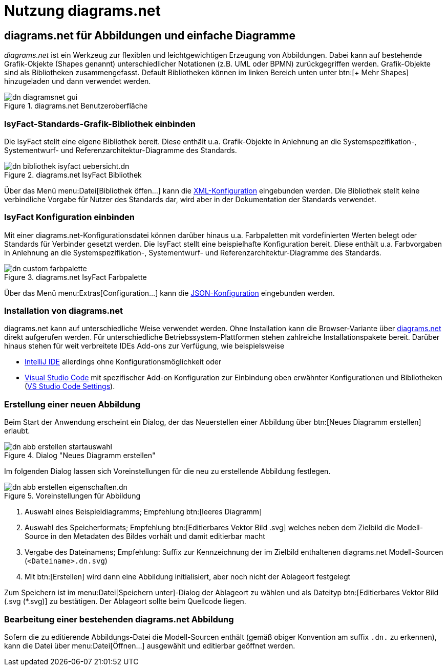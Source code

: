 = Nutzung diagrams.net

// tag::inhalt[]
[[diagrams-net-fuer-abbildungen-und-einfache-diagramme]]
== diagrams.net für Abbildungen und einfache Diagramme
_diagrams.net_ ist ein Werkzeug zur flexiblen und leichtgewichtigen Erzeugung von Abbildungen. 
Dabei kann auf bestehende Grafik-Okjekte (Shapes genannt) unterschiedlicher Notationen (z.B. UML oder BPMN) zurückgegriffen werden.  
Grafik-Objekte sind als Bibliotheken zusammengefasst.
Default Bibliotheken können im linken Bereich unten unter btn:[+ Mehr Shapes] hinzugeladen und dann verwendet werden.
 
[[image-dn-diagramsnet-gui]]	 
.diagrams.net Benutzeroberfläche
image::diagramsnet/dn-diagramsnet-gui.png[align="center"]

[[IsyFact-Standards-Grafik-Bibliothek-einbinden]]
=== IsyFact-Standards-Grafik-Bibliothek einbinden
Die IsyFact stellt eine eigene Bibliothek bereit. 
Diese enthält u.a. Grafik-Objekte in Anlehnung an die Systemspezifikation-, Systementwurf- und Referenzarchitektur-Diagramme des Standards.

[[image-dn-bibliothek-isyfact-uebersicht]]	 
.diagrams.net IsyFact Bibliothek
image::diagramsnet/dn-bibliothek-isyfact-uebersicht.dn.svg[align="center"]

Über das Menü menu:Datei[Bibliothek öffen...] kann die xref:attachment$IsyFact.drawiolib.xml[XML-Konfiguration] eingebunden werden.
Die Bibliothek stellt keine verbindliche Vorgabe für Nutzer des Standards dar, wird aber in der Dokumentation der Standards verwendet.

[[IsyFact-Konfiguration-einbinden]]
=== IsyFact Konfiguration einbinden
Mit einer diagrams.net-Konfigurationsdatei können darüber hinaus u.a. Farbpaletten mit vordefinierten Werten belegt oder Standards für Verbinder gesetzt werden. 
Die IsyFact stellt eine beispielhafte Konfiguration bereit. 
Diese enthält u.a. Farbvorgaben in Anlehnung an die Systemspezifikation-, Systementwurf- und Referenzarchitektur-Diagramme des Standards.

[[image-dn-custom-farbpalette]]	 
.diagrams.net IsyFact Farbpalette
image::diagramsnet/dn-custom-farbpalette.png[align="center"]

Über das Menü menu:Extras[Configuration...] kann die xref:attachment$diagrams_net_standalone_configuration.json[JSON-Konfiguration] eingebunden werden.

[[Installation-diagrams.net]]
=== Installation von diagrams.net
diagrams.net kann auf unterschiedliche Weise verwendet werden. 
Ohne Installation kann die Browser-Variante über xref:glossary:literaturextern:inhalt.adoc#litextern-diagrams.net[diagrams.net] direkt aufgerufen werden.
Für unterschiedliche Betriebssystem-Plattformen stehen zahlreiche Installationspakete bereit. 
Darüber hinaus stehen für weit verbreitete IDEs Add-ons zur Verfügung, wie beispielsweise

* xref:glossary:literaturextern:inhalt.adoc#litextern-diagrams.net-IntelliJ[IntelliJ IDE] allerdings ohne Konfigurationsmöglichkeit oder
* xref:glossary:literaturextern:inhalt.adoc#litextern-diagrams.net-VS-Code[Visual Studio Code] mit spezifischer Add-on Konfiguration zur Einbindung oben erwähnter Konfigurationen und Bibliotheken (xref:attachment$diagrams_net_vs_studio_code_settings.json[VS Studio Code Settings]).

[[erstellung-einer-neuen-abbildung]]
=== Erstellung einer neuen Abbildung
Beim Start der Anwendung erscheint ein Dialog, der das Neuerstellen einer Abbildung über btn:[Neues Diagramm erstellen] erlaubt.

[[image-dn-abb-erstellen-startauswahl]]
.Dialog "Neues Diagramm erstellen"
image::diagramsnet/dn-abb-erstellen-startauswahl.png[align="center"]

Im folgenden Dialog lassen sich Voreinstellungen für die neu zu erstellende Abbildung festlegen. 

[[image-dn-abb-erstellen-eigenschaften]]	 
.Voreinstellungen für Abbildung
image::diagramsnet/dn-abb-erstellen-eigenschaften.dn.svg[align="center"]

1. Auswahl eines Beispieldiagramms; Empfehlung btn:[leeres Diagramm]
2. Auswahl des Speicherformats; Empfehlung btn:[Editierbares Vektor Bild .svg] welches neben dem Zielbild die Modell-Source in den Metadaten des Bildes vorhält und damit editierbar macht
3. Vergabe des Dateinamens; Empfehlung: Suffix zur Kennzeichnung der im Zielbild enthaltenen diagrams.net Modell-Sourcen (`<Dateiname>.dn.svg`)
4. Mit btn:[Erstellen] wird dann eine Abbildung initialisiert, aber noch nicht der Ablageort festgelegt

Zum Speichern ist im menu:Datei[Speichern unter]-Dialog der Ablageort zu wählen und als Dateityp btn:[Editierbares Vektor Bild (.svg (*.svg)] zu bestätigen.
Der Ablageort sollte beim Quellcode liegen.

[[bearbeitung-einer-bestehenden-diagrams-net-abbildung]]
=== Bearbeitung einer bestehenden diagrams.net Abbildung
Sofern die zu editierende Abbildungs-Datei die Modell-Sourcen enthält (gemäß obiger Konvention am suffix `.dn.` zu erkennen), kann die Datei über menu:Datei[Öffnen...] ausgewählt und editierbar geöffnet werden.
// end::inhalt[]

